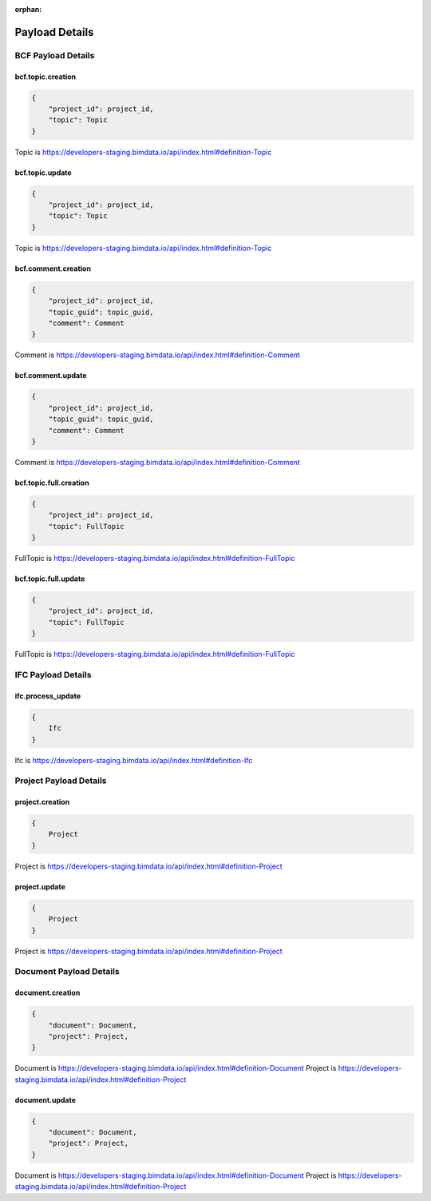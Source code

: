 :orphan:

=======================
Payload Details
=======================

BCF Payload Details
====================


bcf.topic.creation
------------------------------------------

.. code-block:: javascript

    {
        "project_id": project_id,
        "topic": Topic
    }

Topic is https://developers-staging.bimdata.io/api/index.html#definition-Topic

bcf.topic.update
------------------------------------------

.. code-block:: javascript

    {
        "project_id": project_id,
        "topic": Topic
    }
    
Topic is https://developers-staging.bimdata.io/api/index.html#definition-Topic


bcf.comment.creation
------------------------------------------

.. code-block:: javascript

    {
        "project_id": project_id,
        "topic_guid": topic_guid,
        "comment": Comment
    }

Comment is https://developers-staging.bimdata.io/api/index.html#definition-Comment


bcf.comment.update
------------------------------------------

.. code-block:: javascript

    {
        "project_id": project_id,
        "topic_guid": topic_guid,
        "comment": Comment
    }

Comment is https://developers-staging.bimdata.io/api/index.html#definition-Comment

bcf.topic.full.creation
------------------------------------------

.. code-block:: javascript

    {
        "project_id": project_id,
        "topic": FullTopic
    }


FullTopic is https://developers-staging.bimdata.io/api/index.html#definition-FullTopic

bcf.topic.full.update
------------------------------------------

.. code-block:: javascript

    {
        "project_id": project_id,
        "topic": FullTopic
    }

FullTopic is https://developers-staging.bimdata.io/api/index.html#definition-FullTopic

IFC Payload Details
====================

ifc.process_update
------------------------------------------

.. code-block:: javascript

    {
        Ifc
    }

Ifc is https://developers-staging.bimdata.io/api/index.html#definition-Ifc

Project Payload Details
=========================

project.creation
------------------------------------------

.. code-block:: javascript

    {
        Project
    }
    
Project is https://developers-staging.bimdata.io/api/index.html#definition-Project

project.update
------------------------------------------

.. code-block:: javascript

    {
        Project
    }

Project is https://developers-staging.bimdata.io/api/index.html#definition-Project

Document Payload Details
==========================

document.creation
------------------------------------------

.. code-block:: javascript

    {
        "document": Document,
        "project": Project,
    }

Document is https://developers-staging.bimdata.io/api/index.html#definition-Document
Project is https://developers-staging.bimdata.io/api/index.html#definition-Project

document.update
------------------------------------------

.. code-block:: javascript

    {
        "document": Document,
        "project": Project,
    }
Document is https://developers-staging.bimdata.io/api/index.html#definition-Document
Project is https://developers-staging.bimdata.io/api/index.html#definition-Project
